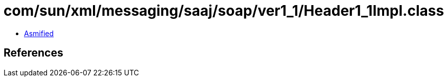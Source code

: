= com/sun/xml/messaging/saaj/soap/ver1_1/Header1_1Impl.class

 - link:Header1_1Impl-asmified.java[Asmified]

== References

